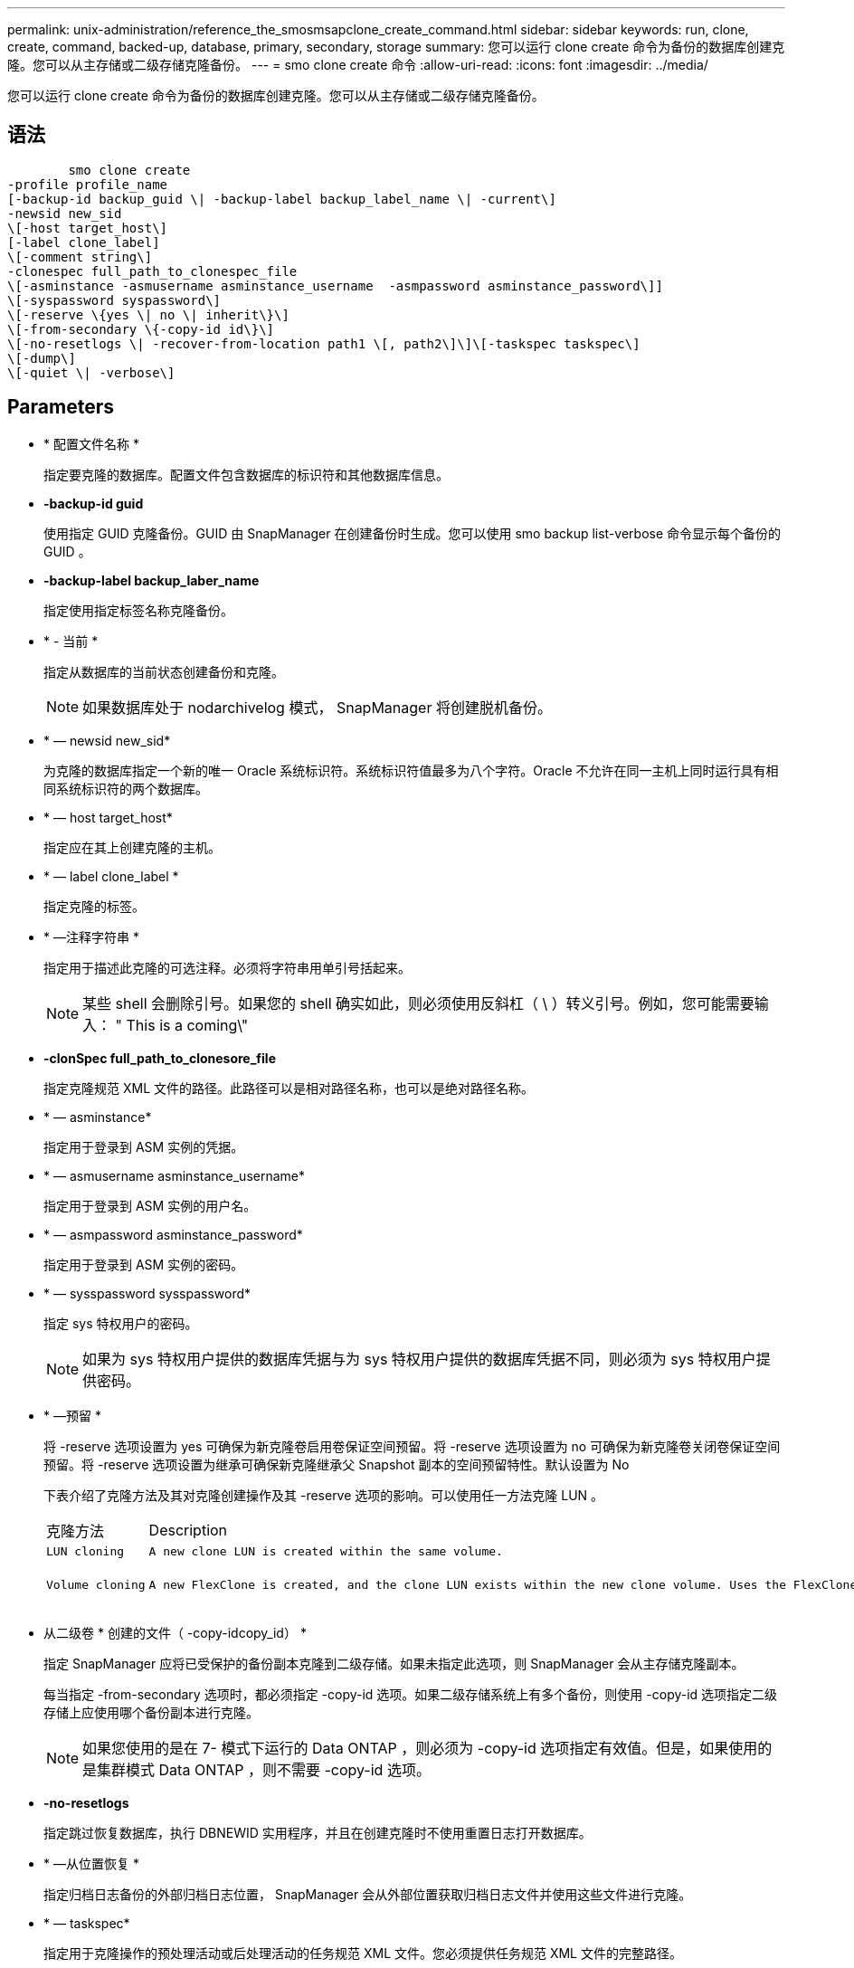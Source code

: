 ---
permalink: unix-administration/reference_the_smosmsapclone_create_command.html 
sidebar: sidebar 
keywords: run, clone, create, command, backed-up, database, primary, secondary, storage 
summary: 您可以运行 clone create 命令为备份的数据库创建克隆。您可以从主存储或二级存储克隆备份。 
---
= smo clone create 命令
:allow-uri-read: 
:icons: font
:imagesdir: ../media/


[role="lead"]
您可以运行 clone create 命令为备份的数据库创建克隆。您可以从主存储或二级存储克隆备份。



== 语法

[listing]
----

        smo clone create
-profile profile_name
[-backup-id backup_guid \| -backup-label backup_label_name \| -current\]
-newsid new_sid
\[-host target_host\]
[-label clone_label]
\[-comment string\]
-clonespec full_path_to_clonespec_file
\[-asminstance -asmusername asminstance_username  -asmpassword asminstance_password\]]
\[-syspassword syspassword\]
\[-reserve \{yes \| no \| inherit\}\]
\[-from-secondary \{-copy-id id\}\]
\[-no-resetlogs \| -recover-from-location path1 \[, path2\]\]\[-taskspec taskspec\]
\[-dump\]
\[-quiet \| -verbose\]
----


== Parameters

* * 配置文件名称 *
+
指定要克隆的数据库。配置文件包含数据库的标识符和其他数据库信息。

* *-backup-id guid*
+
使用指定 GUID 克隆备份。GUID 由 SnapManager 在创建备份时生成。您可以使用 smo backup list-verbose 命令显示每个备份的 GUID 。

* *-backup-label backup_laber_name*
+
指定使用指定标签名称克隆备份。

* * - 当前 *
+
指定从数据库的当前状态创建备份和克隆。

+

NOTE: 如果数据库处于 nodarchivelog 模式， SnapManager 将创建脱机备份。

* * — newsid new_sid*
+
为克隆的数据库指定一个新的唯一 Oracle 系统标识符。系统标识符值最多为八个字符。Oracle 不允许在同一主机上同时运行具有相同系统标识符的两个数据库。

* * — host target_host*
+
指定应在其上创建克隆的主机。

* * — label clone_label *
+
指定克隆的标签。

* * —注释字符串 *
+
指定用于描述此克隆的可选注释。必须将字符串用单引号括起来。

+

NOTE: 某些 shell 会删除引号。如果您的 shell 确实如此，则必须使用反斜杠（ \ ）转义引号。例如，您可能需要输入： " This is a coming\"

* *-clonSpec full_path_to_clonesore_file*
+
指定克隆规范 XML 文件的路径。此路径可以是相对路径名称，也可以是绝对路径名称。

* * — asminstance*
+
指定用于登录到 ASM 实例的凭据。

* * — asmusername asminstance_username*
+
指定用于登录到 ASM 实例的用户名。

* * — asmpassword asminstance_password*
+
指定用于登录到 ASM 实例的密码。

* * — sysspassword sysspassword*
+
指定 sys 特权用户的密码。

+

NOTE: 如果为 sys 特权用户提供的数据库凭据与为 sys 特权用户提供的数据库凭据不同，则必须为 sys 特权用户提供密码。

* * —预留 *
+
将 -reserve 选项设置为 yes 可确保为新克隆卷启用卷保证空间预留。将 -reserve 选项设置为 no 可确保为新克隆卷关闭卷保证空间预留。将 -reserve 选项设置为继承可确保新克隆继承父 Snapshot 副本的空间预留特性。默认设置为 No

+
下表介绍了克隆方法及其对克隆创建操作及其 -reserve 选项的影响。可以使用任一方法克隆 LUN 。

+
|===


| 克隆方法 | Description | 结果 


 a| 
 LUN cloning a| 
 A new clone LUN is created within the same volume. a| 
 When the -reserve option for a LUN is set to yes, space is reserved for the full LUN size within the volume.


 a| 
 Volume cloning a| 
 A new FlexClone is created, and the clone LUN exists within the new clone volume. Uses the FlexClone technology. a| 
 When the -reserve option for a volume is set to yes, space is reserved for the full volume size within the aggregate.
+

|===
* 从二级卷 * 创建的文件（ -copy-idcopy_id） *
+
指定 SnapManager 应将已受保护的备份副本克隆到二级存储。如果未指定此选项，则 SnapManager 会从主存储克隆副本。

+
每当指定 -from-secondary 选项时，都必须指定 -copy-id 选项。如果二级存储系统上有多个备份，则使用 -copy-id 选项指定二级存储上应使用哪个备份副本进行克隆。

+

NOTE: 如果您使用的是在 7- 模式下运行的 Data ONTAP ，则必须为 -copy-id 选项指定有效值。但是，如果使用的是集群模式 Data ONTAP ，则不需要 -copy-id 选项。

* *-no-resetlogs*
+
指定跳过恢复数据库，执行 DBNEWID 实用程序，并且在创建克隆时不使用重置日志打开数据库。

* * —从位置恢复 *
+
指定归档日志备份的外部归档日志位置， SnapManager 会从外部位置获取归档日志文件并使用这些文件进行克隆。

* * — taskspec*
+
指定用于克隆操作的预处理活动或后处理活动的任务规范 XML 文件。您必须提供任务规范 XML 文件的完整路径。

* * —转储 *
+
指定在克隆创建操作后收集转储文件。

* * —静默 *
+
在控制台中仅显示错误消息。默认设置为显示错误和警告消息。

* * —详细 *
+
在控制台中显示错误，警告和信息性消息。





== 示例

以下示例将使用为此克隆创建的克隆规范克隆备份：

[listing]
----
smo clone create -profile SALES1 -backup-label full_backup_sales_May -newsid
CLONE -label sales1_clone -clonespec /opt/<path>/smo/clonespecs/sales1_clonespec.xml
----
[listing]
----
Operation Id [8abc01ec0e794e3f010e794e6e9b0001] succeeded.
----
* 相关信息 *

xref:task_creating_clone_specifications.adoc[正在创建克隆规范]

xref:task_cloning_databases_from_backups.adoc[从备份克隆数据库]
